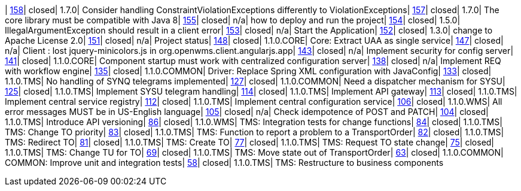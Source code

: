 | https://www.github.com/openwms/org.openwms/issues/158[158]| closed| 1.7.0| Consider handling ConstraintViolationExceptions differently to ViolationExceptions| https://www.github.com/openwms/org.openwms/issues/157[157]| closed| 1.7.0| The core library must be compatible with Java 8| https://www.github.com/openwms/org.openwms/issues/155[155]| closed| n/a| how to deploy and run the project| https://www.github.com/openwms/org.openwms/issues/154[154]| closed| 1.5.0| IllegalArgumentException should result in a client error| https://www.github.com/openwms/org.openwms/issues/153[153]| closed| n/a| Start the Application| https://www.github.com/openwms/org.openwms/issues/152[152]| closed| 1.3.0| change to Apache License 2.0| https://www.github.com/openwms/org.openwms/issues/151[151]| closed| n/a| Project status| https://www.github.com/openwms/org.openwms/issues/148[148]| closed| 1.1.0.CORE| Core: Extract UAA as single service| https://www.github.com/openwms/org.openwms/issues/147[147]| closed| n/a| Client : lost jquery-minicolors.js in org.openwms.client.angularjs.app| https://www.github.com/openwms/org.openwms/issues/143[143]| closed| n/a| Implement security for config server| https://www.github.com/openwms/org.openwms/issues/141[141]| closed| 1.1.0.CORE| Component startup must work with centralized configuration server| https://www.github.com/openwms/org.openwms/issues/138[138]| closed| n/a| Implement REQ with workflow engine| https://www.github.com/openwms/org.openwms/issues/135[135]| closed| 1.1.0.COMMON| Driver: Replace Spring XML configuration with JavaConfig| https://www.github.com/openwms/org.openwms/issues/133[133]| closed| 1.1.0.TMS| No handling of SYNQ telegrams implemented| https://www.github.com/openwms/org.openwms/issues/127[127]| closed| 1.1.0.COMMON| Need a dispatcher mechanism for SYSU| https://www.github.com/openwms/org.openwms/issues/125[125]| closed| 1.1.0.TMS| Implement SYSU telegram handling| https://www.github.com/openwms/org.openwms/issues/114[114]| closed| 1.1.0.TMS| Implement API gateway| https://www.github.com/openwms/org.openwms/issues/113[113]| closed| 1.1.0.TMS| Implement central service registry| https://www.github.com/openwms/org.openwms/issues/112[112]| closed| 1.1.0.TMS| Implement central configuration service| https://www.github.com/openwms/org.openwms/issues/106[106]| closed| 1.1.0.WMS| All error messages MUST be in US-English language| https://www.github.com/openwms/org.openwms/issues/105[105]| closed| n/a| Check idempotence of POST and PATCH| https://www.github.com/openwms/org.openwms/issues/104[104]| closed| 1.1.0.TMS| Introduce API versioning| https://www.github.com/openwms/org.openwms/issues/86[86]| closed| 1.1.0.WMS| TMS: Integration tests for change functions| https://www.github.com/openwms/org.openwms/issues/84[84]| closed| 1.1.0.TMS| TMS: Change TO priority| https://www.github.com/openwms/org.openwms/issues/83[83]| closed| 1.1.0.TMS| TMS: Function to report a problem to a TransportOrder| https://www.github.com/openwms/org.openwms/issues/82[82]| closed| 1.1.0.TMS| TMS: Redirect TO| https://www.github.com/openwms/org.openwms/issues/81[81]| closed| 1.1.0.TMS| TMS: Create TO| https://www.github.com/openwms/org.openwms/issues/77[77]| closed| 1.1.0.TMS| TMS: Request TO state change| https://www.github.com/openwms/org.openwms/issues/75[75]| closed| 1.1.0.TMS| TMS: Change TU for TO| https://www.github.com/openwms/org.openwms/issues/69[69]| closed| 1.1.0.TMS| TMS: Move state out of TransportOrder| https://www.github.com/openwms/org.openwms/issues/63[63]| closed| 1.1.0.COMMON| COMMON: Improve unit and integration tests| https://www.github.com/openwms/org.openwms/issues/58[58]| closed| 1.1.0.TMS| TMS: Restructure to business components